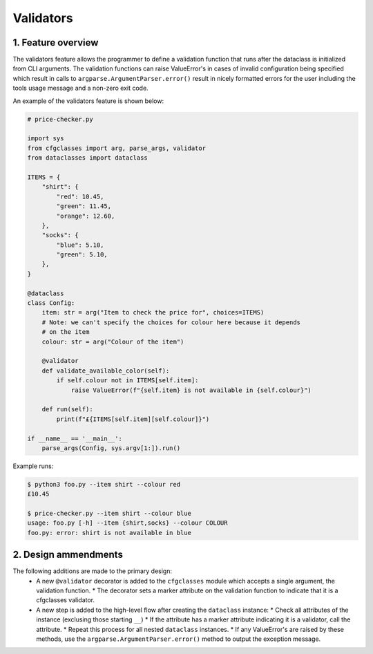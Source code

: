 Validators
==========

1. Feature overview
-------------------

The validators feature allows the programmer to define a validation function that runs after the dataclass is initialized from CLI arguments. The validation functions can raise ValueError's in cases of invalid configuration being specified which result in calls to ``argparse.ArgumentParser.error()`` result in nicely formatted errors for the user including the tools usage message and a non-zero exit code.

An example of the validators feature is shown below:

.. code-block:: python

    # price-checker.py

    import sys
    from cfgclasses import arg, parse_args, validator
    from dataclasses import dataclass

    ITEMS = {
        "shirt": {
            "red": 10.45,
            "green": 11.45,
            "orange": 12.60,
        },
        "socks": {
            "blue": 5.10,
            "green": 5.10,
        },
    }

    @dataclass
    class Config:
        item: str = arg("Item to check the price for", choices=ITEMS)
        # Note: we can't specify the choices for colour here because it depends
        # on the item
        colour: str = arg("Colour of the item")
        
        @validator
        def validate_available_color(self):
            if self.colour not in ITEMS[self.item]:
                raise ValueError(f"{self.item} is not available in {self.colour}")

        def run(self):
            print(f"£{ITEMS[self.item][self.colour]}")
    
    if __name__ == '__main__':
        parse_args(Config, sys.argv[1:]).run()

Example runs:

.. code-block:: bash

    $ python3 foo.py --item shirt --colour red
    £10.45

    $ price-checker.py --item shirt --colour blue
    usage: foo.py [-h] --item {shirt,socks} --colour COLOUR
    foo.py: error: shirt is not available in blue

2. Design ammendments
---------------------
The following additions are made to the primary design:
 * A new ``@validator`` decorator is added to the ``cfgclasses`` module which accepts a single argument, the validation function.
   * The decorator sets a marker attribute on the validation function to indicate that it is a cfgclasses validator.
 * A new step is added to the high-level flow after creating the ``dataclass`` instance:
   * Check all attributes of the instance (exclusing those starting ``__``)
   * If the attribute has a marker attribute indicating it is a validator, call the attribute.
   * Repeat this process for all nested ``dataclass`` instances.
   * If any ValueError's are raised by these methods, use the ``argparse.ArgumentParser.error()`` method to output the exception message.
